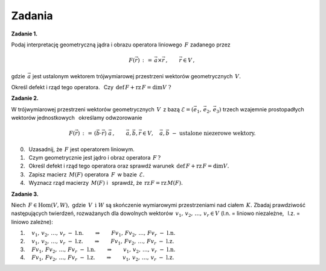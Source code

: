 
Zadania
-------

**Zadanie 1.**

Podaj interpretację geometryczną jądra i obrazu operatora liniowego :math:`\,F\ `
zadanego przez

.. math::
   
   F(\vec{r})\,:\,=\,\vec{a}\times\vec{r}\,,\qquad\vec{r}\in V\,,

gdzie :math:`\,\vec{a}\ ` jest ustalonym wektorem 
trójwymiarowej przestrzeni wektorów geometrycznych :math:`\,V.`

.. gdzie :math:`\,V\ ` jest trójwymiarową przestrzenią wektorów geometrycznych,
   oraz :math:`\,\vec{0}\neq\vec{a}\ ` jest ustalonym wektorem.

Określ defekt i rząd tego operatora. :math:`\,` 
Czy :math:`\,\text{def}\,F + \text{rz}\,F = \dim V\ ?`

**Zadanie 2.**

W trójwymiarowej przestrzeni wektorów geometrycznych :math:`\,V\,`
z bazą :math:`\ \mathcal{E}=(\vec{e}_1,\,\vec{e}_2,\,\vec{e}_3)\ `
trzech wzajemnie prostopadłych wektorów jednostkowych :math:`\,`
określamy odwzorowanie

.. math::
   
   F(\vec{r})\,:\,=\,(\vec{b}\cdot\vec{r})\ \vec{a}\,,
   \qquad\vec{a},\vec{b},\vec{r}\in V,\quad\vec{a},\vec{b}\ -\ 
   \text{ustalone niezerowe wektory}.

0. :math:`\,` Uzasadnij, że :math:`\,F\ ` jest operatorem liniowym.

1. :math:`\,` Czym geometrycznie jest jądro i obraz operatora :math:`\,F\,?`

2. :math:`\,` Określ defekt i rząd tego operatora oraz sprawdź warunek 
   :math:`\,\text{def}\,F + \text{rz}\,F = \dim V.`

3. :math:`\,` Zapisz macierz :math:`\,M(F)\ ` operatora 
   :math:`\,F\,` w bazie :math:`\,\mathcal{E}.`

4. :math:`\,` Wyznacz rząd macierzy :math:`\,M(F)\ ` 
   i :math:`\,` sprawdź, że :math:`\,\text{rz}\,F = \text{rz}\,M(F).`

**Zadanie 3.**

Niech :math:`\,F\in\text{Hom}(V,W),\ ` gdzie :math:`\,V\ \,\text{i}\ \ W\ ` 
są skończenie wymiarowymi przestrzeniami nad ciałem :math:`\,K.\ `
Zbadaj prawdziwość następujących twierdzeń, rozważanych dla dowolnych
wektorów :math:`\,v_1,\,v_2,\,\dots,\,v_r\in V\ `
(l.n. = liniowo niezależne, :math:`\,` l.z. = liniowo zależne):

1. :math:`\quad v_1,\,v_2,\,\dots,\,v_r\ \ -\ \ \text{l.n.}
   \qquad\Rightarrow\qquad
   Fv_1,\,Fv_2,\,\dots,\,Fv_r\ \ -\ \ \text{l.n.}`

2. :math:`\quad v_1,\,v_2,\,\dots,\,v_r\ \ -\ \ \text{l.z.}
   \qquad\Rightarrow\qquad
   Fv_1,\,Fv_2,\,\dots,\,Fv_r\ \ -\ \ \text{l.z.}`

3. :math:`\quad Fv_1,\,Fv_2,\,\dots,\,Fv_r\ \ -\ \ \text{l.n.}
   \qquad\Rightarrow\qquad
   v_1,\,v_2,\,\dots,\,v_r\ \ -\ \ \text{l.n.}`

4. :math:`\quad Fv_1,\,Fv_2,\,\dots,\,Fv_r\ \ -\ \ \text{l.z.}
   \qquad\Rightarrow\qquad
   v_1,\,v_2,\,\dots,\,v_r\ \ -\ \ \text{l.z.}`


